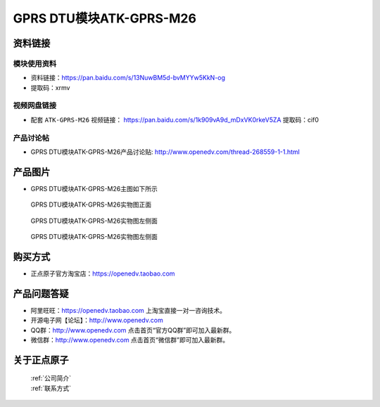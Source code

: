.. 正点原子产品资料汇总, created by 2020-03-19 正点原子-alientek 

GPRS DTU模块ATK-GPRS-M26
============================================



资料链接
------------

模块使用资料
^^^^^^^^^^

- 资料链接：https://pan.baidu.com/s/13NuwBM5d-bvMYYw5KkN-og 
- 提取码：xrmv
  
视频网盘链接
^^^^^^^^^^^

-  配套 ``ATK-GPRS-M26`` 视频链接： https://pan.baidu.com/s/1k909vA9d_mDxVK0rkeV5ZA  提取码：cif0


产品讨论帖
^^^^^^^^^^

- GPRS DTU模块ATK-GPRS-M26产品讨论贴: http://www.openedv.com/thread-268559-1-1.html



产品图片
--------

- GPRS DTU模块ATK-GPRS-M26主图如下所示

.. _pic_major_gprsm26:

.. figure:: media/gprsm26.png


   
  GPRS DTU模块ATK-GPRS-M26实物图正面



.. _pic_major_gprsm262:

.. figure:: media/gprsm262.png


   
  GPRS DTU模块ATK-GPRS-M26实物图左侧面



.. _pic_major_gprsm2601:

.. figure:: media/gprsm2601.png


   
  GPRS DTU模块ATK-GPRS-M26实物图左侧面




购买方式
--------

- 正点原子官方淘宝店：https://openedv.taobao.com 




产品问题答疑
------------

- 阿里旺旺：https://openedv.taobao.com 上淘宝直接一对一咨询技术。  
- 开源电子网【论坛】：http://www.openedv.com 
- QQ群：http://www.openedv.com   点击首页“官方QQ群”即可加入最新群。 
- 微信群：http://www.openedv.com 点击首页“微信群”即可加入最新群。
  


关于正点原子  
-----------------

 | :ref:`公司简介` 
 | :ref:`联系方式`



